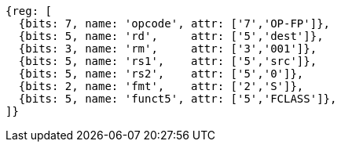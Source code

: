 //## 12.9 Single-Precision Floating-Point Classify Instruction

[wavedrom, ,svg]
....
{reg: [
  {bits: 7, name: 'opcode', attr: ['7','OP-FP']},
  {bits: 5, name: 'rd',     attr: ['5','dest']},
  {bits: 3, name: 'rm',     attr: ['3','001']},
  {bits: 5, name: 'rs1',    attr: ['5','src']},
  {bits: 5, name: 'rs2',    attr: ['5','0']},
  {bits: 2, name: 'fmt',    attr: ['2','S']},
  {bits: 5, name: 'funct5', attr: ['5','FCLASS']},
]}
....
